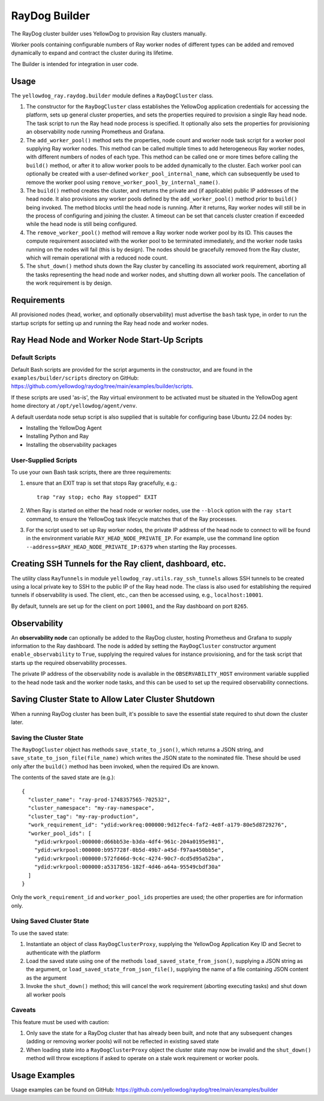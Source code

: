 RayDog Builder
==============

The RayDog cluster builder uses YellowDog to provision Ray clusters manually.

Worker pools containing configurable numbers of Ray worker nodes of different types can be added and removed dynamically to expand and contract the cluster during its lifetime.

The Builder is intended for integration in user code.

Usage
-----

The ``yellowdog_ray.raydog.builder`` module defines a ``RayDogCluster`` class.

1. The constructor for the ``RayDogCluster`` class establishes the YellowDog application credentials for accessing the platform, sets up general cluster properties, and sets the properties required to provision a single Ray head node. The task script to run the Ray head node process is specified. It optionally also sets the properties for provisioning an observability node running Prometheus and Grafana.


2. The ``add_worker_pool()`` method sets the properties, node count and worker node task script for a worker pool supplying Ray worker nodes. This method can be called multiple times to add heterogeneous Ray worker nodes, with different numbers of nodes of each type. This method can be called one or more times before calling the ``build()`` method, or after it to allow worker pools to be added dynamically to the cluster. Each worker pool can optionally be created with a user-defined ``worker_pool_internal_name``, which can subsequently be used to remove the worker pool using ``remove_worker_pool_by_internal_name()``.


3. The ``build()`` method creates the cluster, and returns the private and (if applicable) public IP addresses of the head node. It also provisions any worker pools defined by the ``add_worker_pool()`` method prior to ``build()`` being invoked. The method blocks until the head node is running. After it returns, Ray worker nodes will still be in the process of configuring and joining the cluster. A timeout can be set that cancels cluster creation if exceeded while the head node is still being configured.


4. The ``remove_worker_pool()`` method will remove a Ray worker node worker pool by its ID. This causes the compute requirement associated with the worker pool to be terminated immediately, and the worker node tasks running on the nodes will fail (this is by design). The nodes should be gracefully removed from the Ray cluster, which will remain operational with a reduced node count.


5. The ``shut_down()`` method shuts down the Ray cluster by cancelling its associated work requirement, aborting all the tasks representing the head node and worker nodes, and shutting down all worker pools. The cancellation of the work requirement is by design.

Requirements
------------

All provisioned nodes (head, worker, and optionally observability) must advertise the ``bash`` task type, in order to run the startup scripts for setting up and running the Ray head node and worker nodes.

Ray Head Node and Worker Node Start-Up Scripts
----------------------------------------------

Default Scripts
^^^^^^^^^^^^^^^

Default Bash scripts are provided for the script arguments in the constructor, and are found in the ``examples/builder/scripts`` directory on GitHub: https://github.com/yellowdog/raydog/tree/main/examples/builder/scripts.

If these scripts are used 'as-is', the Ray virtual environment to be activated must be situated in the YellowDog agent home directory at ``/opt/yellowdog/agent/venv``.

A default userdata node setup script is also supplied that is suitable for configuring base Ubuntu 22.04 nodes by:

- Installing the YellowDog Agent
- Installing Python and Ray
- Installing the observability packages

User-Supplied Scripts
^^^^^^^^^^^^^^^^^^^^^

To use your own Bash task scripts, there are three requirements:

1. ensure that an EXIT trap is set that stops Ray gracefully, e.g.::

    trap "ray stop; echo Ray stopped" EXIT

2. When Ray is started on either the head node or worker nodes, use the ``--block`` option with the ``ray start`` command, to ensure the YellowDog task lifecycle matches that of the Ray processes.


3. For the script used to set up Ray worker nodes, the private IP address of the head node to connect to will be found in the environment variable ``RAY_HEAD_NODE_PRIVATE_IP``. For example, use the command line option ``--address=$RAY_HEAD_NODE_PRIVATE_IP:6379`` when starting the Ray processes.

Creating SSH Tunnels for the Ray client, dashboard, etc.
--------------------------------------------------------

The utility class ``RayTunnels`` in module ``yellowdog_ray.utils.ray_ssh_tunnels`` allows SSH tunnels to be created using a local private key to SSH to the public IP of the Ray head node. The class is also used for establishing the required tunnels if observability is used. The client, etc., can then be accessed using, e.g., ``localhost:10001``.

By default, tunnels are set up for the client on port ``10001``, and the Ray dashboard on port ``8265``.

Observability
-------------

An **observability node** can optionally be added to the RayDog cluster, hosting Prometheus and Grafana to supply information to the Ray dashboard. The node is added by setting the ``RayDogCluster`` constructor argument ``enable_observability`` to ``True``, supplying the required values for instance provisioning, and for the task script that starts up the required observability processes.

The private IP address of the observability node is available in the ``OBSERVABILITY_HOST`` environment variable supplied to the head node task and the worker node tasks, and this can be used to set up the required observability connections.

Saving Cluster State to Allow Later Cluster Shutdown
----------------------------------------------------

When a running RayDog cluster has been built, it's possible to save the essential state required to shut down the cluster later.

Saving the Cluster State
^^^^^^^^^^^^^^^^^^^^^^^^

The ``RayDogCluster`` object has methods ``save_state_to_json()``, which returns a JSON string, and ``save_state_to_json_file(file_name)`` which writes the JSON state to the nominated file. These should be used only after the ``build()`` method has been invoked, when the required IDs are known.

The contents of the saved state are (e.g.)::

    {
      "cluster_name": "ray-prod-1748357565-702532",
      "cluster_namespace": "my-ray-namespace",
      "cluster_tag": "my-ray-production",
      "work_requirement_id": "ydid:workreq:000000:9d12fec4-faf2-4e8f-a179-80e5d8729276",
      "worker_pool_ids": [
        "ydid:wrkrpool:000000:d66bb53e-b3da-4df4-961c-204a0195e981",
        "ydid:wrkrpool:000000:b957728f-0b5d-49b7-a45d-f97aa450bb5e",
        "ydid:wrkrpool:000000:572fd46d-9c4c-4274-90c7-dcd5d95a52ba",
        "ydid:wrkrpool:000000:a5317856-182f-4d46-a64a-95549cbdf30a"
      ]
    }

Only the ``work_requirement_id`` and ``worker_pool_ids`` properties are used; the other properties are for information only.

Using Saved Cluster State
^^^^^^^^^^^^^^^^^^^^^^^^^

To use the saved state:

1. Instantiate an object of class ``RayDogClusterProxy``, supplying the YellowDog Application Key ID and Secret to authenticate with the platform
2. Load the saved state using one of the methods ``load_saved_state_from_json()``, supplying a JSON string as the argument, or ``load_saved_state_from_json_file()``, supplying the name of a file containing JSON content as the argument
3. Invoke the ``shut_down()`` method; this will cancel the work requirement (aborting executing tasks) and shut down all worker pools

Caveats
^^^^^^^

This feature must be used with caution:

1. Only save the state for a RayDog cluster that has already been built, and note that any subsequent changes (adding or removing worker pools) will not be reflected in existing saved state
2. When loading state into a ``RayDogClusterProxy`` object the cluster state may now be invalid and the ``shut_down()`` method will throw exceptions if asked to operate on a stale work requirement or worker pools.

Usage Examples
--------------

Usage examples can be found on GitHub: https://github.com/yellowdog/raydog/tree/main/examples/builder
